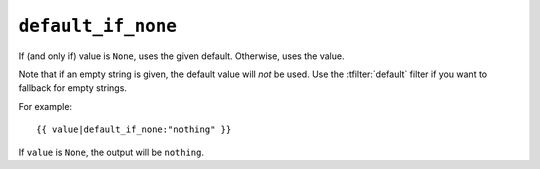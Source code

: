 .. templatefilter:: default_if_none

``default_if_none``
-------------------

If (and only if) value is ``None``, uses the given default. Otherwise, uses the
value.

Note that if an empty string is given, the default value will *not* be used.
Use the :tfilter:`default` filter if you want to fallback for empty strings.

For example::

    {{ value|default_if_none:"nothing" }}

If ``value`` is ``None``, the output will be ``nothing``.

